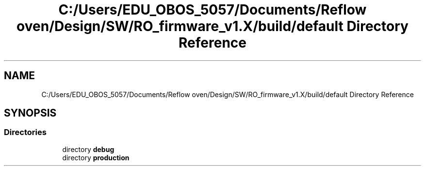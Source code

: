 .TH "C:/Users/EDU_OBOS_5057/Documents/Reflow oven/Design/SW/RO_firmware_v1.X/build/default Directory Reference" 3 "Wed Feb 24 2021" "Version 1.0" "Reflow Oven" \" -*- nroff -*-
.ad l
.nh
.SH NAME
C:/Users/EDU_OBOS_5057/Documents/Reflow oven/Design/SW/RO_firmware_v1.X/build/default Directory Reference
.SH SYNOPSIS
.br
.PP
.SS "Directories"

.in +1c
.ti -1c
.RI "directory \fBdebug\fP"
.br
.ti -1c
.RI "directory \fBproduction\fP"
.br
.in -1c
